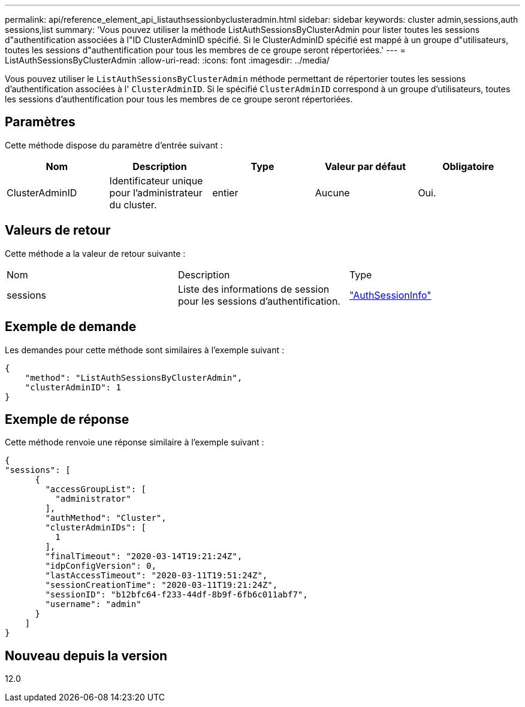 ---
permalink: api/reference_element_api_listauthsessionbyclusteradmin.html 
sidebar: sidebar 
keywords: cluster admin,sessions,auth sessions,list 
summary: 'Vous pouvez utiliser la méthode ListAuthSessionsByClusterAdmin pour lister toutes les sessions d"authentification associées à l"ID ClusterAdminID spécifié. Si le ClusterAdminID spécifié est mappé à un groupe d"utilisateurs, toutes les sessions d"authentification pour tous les membres de ce groupe seront répertoriées.' 
---
= ListAuthSessionsByClusterAdmin
:allow-uri-read: 
:icons: font
:imagesdir: ../media/


[role="lead"]
Vous pouvez utiliser le `ListAuthSessionsByClusterAdmin` méthode permettant de répertorier toutes les sessions d'authentification associées à l' `ClusterAdminID`. Si le spécifié `ClusterAdminID` correspond à un groupe d'utilisateurs, toutes les sessions d'authentification pour tous les membres de ce groupe seront répertoriées.



== Paramètres

Cette méthode dispose du paramètre d'entrée suivant :

|===
| Nom | Description | Type | Valeur par défaut | Obligatoire 


 a| 
ClusterAdminID
 a| 
Identificateur unique pour l'administrateur du cluster.
 a| 
entier
 a| 
Aucune
 a| 
Oui.

|===


== Valeurs de retour

Cette méthode a la valeur de retour suivante :

|===


| Nom | Description | Type 


 a| 
sessions
 a| 
Liste des informations de session pour les sessions d'authentification.
 a| 
link:reference_element_api_authsessioninfo.md#GUID-FF0CE38C-8F99-4F23-8A6F-F6EA4487E808["AuthSessionInfo"]

|===


== Exemple de demande

Les demandes pour cette méthode sont similaires à l'exemple suivant :

[listing]
----
{
    "method": "ListAuthSessionsByClusterAdmin",
    "clusterAdminID": 1
}
----


== Exemple de réponse

Cette méthode renvoie une réponse similaire à l'exemple suivant :

[listing]
----
{
"sessions": [
      {
        "accessGroupList": [
          "administrator"
        ],
        "authMethod": "Cluster",
        "clusterAdminIDs": [
          1
        ],
        "finalTimeout": "2020-03-14T19:21:24Z",
        "idpConfigVersion": 0,
        "lastAccessTimeout": "2020-03-11T19:51:24Z",
        "sessionCreationTime": "2020-03-11T19:21:24Z",
        "sessionID": "b12bfc64-f233-44df-8b9f-6fb6c011abf7",
        "username": "admin"
      }
    ]
}
----


== Nouveau depuis la version

12.0
